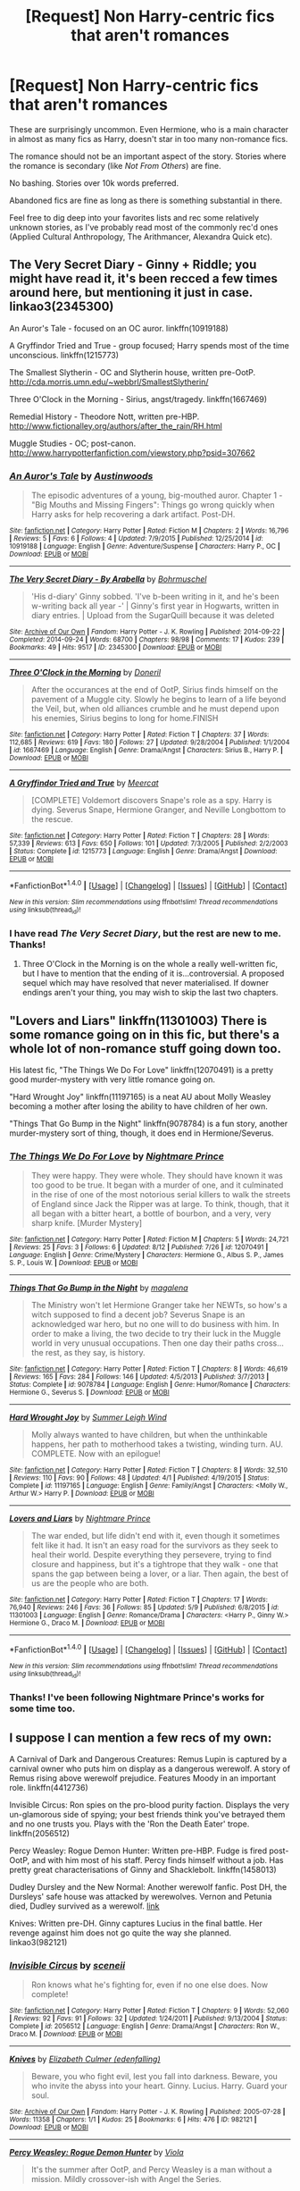 #+TITLE: [Request] Non Harry-centric fics that aren't romances

* [Request] Non Harry-centric fics that aren't romances
:PROPERTIES:
:Author: PsychoGeek
:Score: 15
:DateUnix: 1471288650.0
:DateShort: 2016-Aug-15
:FlairText: Request
:END:
These are surprisingly uncommon. Even Hermione, who is a main character in almost as many fics as Harry, doesn't star in too many non-romance fics.

The romance should not be an important aspect of the story. Stories where the romance is secondary (like /Not From Others/) are fine.

No bashing. Stories over 10k words preferred.

Abandoned fics are fine as long as there is something substantial in there.

Feel free to dig deep into your favorites lists and rec some relatively unknown stories, as I've probably read most of the commonly rec'd ones (Applied Cultural Anthropology, The Arithmancer, Alexandra Quick etc).


** The Very Secret Diary - Ginny + Riddle; you might have read it, it's been recced a few times around here, but mentioning it just in case. linkao3(2345300)

An Auror's Tale - focused on an OC auror. linkffn(10919188)

A Gryffindor Tried and True - group focused; Harry spends most of the time unconscious. linkffn(1215773)

The Smallest Slytherin - OC and Slytherin house, written pre-OotP. [[http://cda.morris.umn.edu/%7Ewebbrl/SmallestSlytherin/][http://cda.morris.umn.edu/~webbrl/SmallestSlytherin/]]

Three O'Clock in the Morning - Sirius, angst/tragedy. linkffn(1667469)

Remedial History - Theodore Nott, written pre-HBP. [[http://www.fictionalley.org/authors/after_the_rain/RH.html]]

Muggle Studies - OC; post-canon. [[http://www.harrypotterfanfiction.com/viewstory.php?psid=307662]]
:PROPERTIES:
:Author: SilverCookieDust
:Score: 3
:DateUnix: 1471291731.0
:DateShort: 2016-Aug-16
:END:

*** [[http://www.fanfiction.net/s/10919188/1/][*/An Auror's Tale/*]] by [[https://www.fanfiction.net/u/1116254/Austinwoods][/Austinwoods/]]

#+begin_quote
  The episodic adventures of a young, big-mouthed auror. Chapter 1 - "Big Mouths and Missing Fingers": Things go wrong quickly when Harry asks for help recovering a dark artifact. Post-DH.
#+end_quote

^{/Site/: [[http://www.fanfiction.net/][fanfiction.net]] *|* /Category/: Harry Potter *|* /Rated/: Fiction M *|* /Chapters/: 2 *|* /Words/: 16,796 *|* /Reviews/: 5 *|* /Favs/: 6 *|* /Follows/: 4 *|* /Updated/: 7/9/2015 *|* /Published/: 12/25/2014 *|* /id/: 10919188 *|* /Language/: English *|* /Genre/: Adventure/Suspense *|* /Characters/: Harry P., OC *|* /Download/: [[http://www.ff2ebook.com/old/ffn-bot/index.php?id=10919188&source=ff&filetype=epub][EPUB]] or [[http://www.ff2ebook.com/old/ffn-bot/index.php?id=10919188&source=ff&filetype=mobi][MOBI]]}

--------------

[[http://archiveofourown.org/works/2345300][*/The Very Secret Diary - By Arabella/*]] by [[http://archiveofourown.org/users/Bohrmuschel/pseuds/Bohrmuschel][/Bohrmuschel/]]

#+begin_quote
  'His d-diary' Ginny sobbed. 'I've b-been writing in it, and he's been w-writing back all year -' | Ginny's first year in Hogwarts, written in diary entries. | Upload from the SugarQuill because it was deleted
#+end_quote

^{/Site/: [[http://www.archiveofourown.org/][Archive of Our Own]] *|* /Fandom/: Harry Potter - J. K. Rowling *|* /Published/: 2014-09-22 *|* /Completed/: 2014-09-24 *|* /Words/: 68700 *|* /Chapters/: 98/98 *|* /Comments/: 17 *|* /Kudos/: 239 *|* /Bookmarks/: 49 *|* /Hits/: 9517 *|* /ID/: 2345300 *|* /Download/: [[http://archiveofourown.org/downloads/Bo/Bohrmuschel/2345300/The%20Very%20Secret%20Diary%20-%20By.epub?updated_at=1412277363][EPUB]] or [[http://archiveofourown.org/downloads/Bo/Bohrmuschel/2345300/The%20Very%20Secret%20Diary%20-%20By.mobi?updated_at=1412277363][MOBI]]}

--------------

[[http://www.fanfiction.net/s/1667469/1/][*/Three O'Clock in the Morning/*]] by [[https://www.fanfiction.net/u/198585/Doneril][/Doneril/]]

#+begin_quote
  After the occurances at the end of OotP, Sirius finds himself on the pavement of a Muggle city. Slowly he begins to learn of a life beyond the Veil, but, when old alliances crumble and he must depend upon his enemies, Sirius begins to long for home.FINISH
#+end_quote

^{/Site/: [[http://www.fanfiction.net/][fanfiction.net]] *|* /Category/: Harry Potter *|* /Rated/: Fiction T *|* /Chapters/: 37 *|* /Words/: 112,685 *|* /Reviews/: 619 *|* /Favs/: 180 *|* /Follows/: 27 *|* /Updated/: 9/28/2004 *|* /Published/: 1/1/2004 *|* /id/: 1667469 *|* /Language/: English *|* /Genre/: Drama/Angst *|* /Characters/: Sirius B., Harry P. *|* /Download/: [[http://www.ff2ebook.com/old/ffn-bot/index.php?id=1667469&source=ff&filetype=epub][EPUB]] or [[http://www.ff2ebook.com/old/ffn-bot/index.php?id=1667469&source=ff&filetype=mobi][MOBI]]}

--------------

[[http://www.fanfiction.net/s/1215773/1/][*/A Gryffindor Tried and True/*]] by [[https://www.fanfiction.net/u/269370/Meercat][/Meercat/]]

#+begin_quote
  [COMPLETE] Voldemort discovers Snape's role as a spy. Harry is dying. Severus Snape, Hermione Granger, and Neville Longbottom to the rescue.
#+end_quote

^{/Site/: [[http://www.fanfiction.net/][fanfiction.net]] *|* /Category/: Harry Potter *|* /Rated/: Fiction T *|* /Chapters/: 28 *|* /Words/: 57,339 *|* /Reviews/: 613 *|* /Favs/: 650 *|* /Follows/: 101 *|* /Updated/: 7/3/2005 *|* /Published/: 2/2/2003 *|* /Status/: Complete *|* /id/: 1215773 *|* /Language/: English *|* /Genre/: Drama/Angst *|* /Download/: [[http://www.ff2ebook.com/old/ffn-bot/index.php?id=1215773&source=ff&filetype=epub][EPUB]] or [[http://www.ff2ebook.com/old/ffn-bot/index.php?id=1215773&source=ff&filetype=mobi][MOBI]]}

--------------

*FanfictionBot*^{1.4.0} *|* [[[https://github.com/tusing/reddit-ffn-bot/wiki/Usage][Usage]]] | [[[https://github.com/tusing/reddit-ffn-bot/wiki/Changelog][Changelog]]] | [[[https://github.com/tusing/reddit-ffn-bot/issues/][Issues]]] | [[[https://github.com/tusing/reddit-ffn-bot/][GitHub]]] | [[[https://www.reddit.com/message/compose?to=tusing][Contact]]]

^{/New in this version: Slim recommendations using/ ffnbot!slim! /Thread recommendations using/ linksub(thread_id)!}
:PROPERTIES:
:Author: FanfictionBot
:Score: 1
:DateUnix: 1471291757.0
:DateShort: 2016-Aug-16
:END:


*** I have read /The Very Secret Diary/, but the rest are new to me. Thanks!
:PROPERTIES:
:Author: PsychoGeek
:Score: 1
:DateUnix: 1471293456.0
:DateShort: 2016-Aug-16
:END:

**** Three O'Clock in the Morning is on the whole a really well-written fic, but I have to mention that the ending of it is...controversial. A proposed sequel which may have resolved that never materialised. If downer endings aren't your thing, you may wish to skip the last two chapters.
:PROPERTIES:
:Author: padfootprohibited
:Score: 1
:DateUnix: 1471317659.0
:DateShort: 2016-Aug-16
:END:


** "Lovers and Liars" linkffn(11301003) There is some romance going on in this fic, but there's a whole lot of non-romance stuff going down too.

His latest fic, "The Things We Do For Love" linkffn(12070491) is a pretty good murder-mystery with very little romance going on.

"Hard Wrought Joy" linkffn(11197165) is a neat AU about Molly Weasley becoming a mother after losing the ability to have children of her own.

"Things That Go Bump in the Night" linkffn(9078784) is a fun story, another murder-mystery sort of thing, though, it does end in Hermione/Severus.
:PROPERTIES:
:Author: Lucylouluna
:Score: 2
:DateUnix: 1471292398.0
:DateShort: 2016-Aug-16
:END:

*** [[http://www.fanfiction.net/s/12070491/1/][*/The Things We Do For Love/*]] by [[https://www.fanfiction.net/u/2749313/Nightmare-Prince][/Nightmare Prince/]]

#+begin_quote
  They were happy. They were whole. They should have known it was too good to be true. It began with a murder of one, and it culminated in the rise of one of the most notorious serial killers to walk the streets of England since Jack the Ripper was at large. To think, though, that it all began with a bitter heart, a bottle of bourbon, and a very, very sharp knife. [Murder Mystery]
#+end_quote

^{/Site/: [[http://www.fanfiction.net/][fanfiction.net]] *|* /Category/: Harry Potter *|* /Rated/: Fiction M *|* /Chapters/: 5 *|* /Words/: 24,721 *|* /Reviews/: 25 *|* /Favs/: 3 *|* /Follows/: 6 *|* /Updated/: 8/12 *|* /Published/: 7/26 *|* /id/: 12070491 *|* /Language/: English *|* /Genre/: Crime/Mystery *|* /Characters/: Hermione G., Albus S. P., James S. P., Louis W. *|* /Download/: [[http://www.ff2ebook.com/old/ffn-bot/index.php?id=12070491&source=ff&filetype=epub][EPUB]] or [[http://www.ff2ebook.com/old/ffn-bot/index.php?id=12070491&source=ff&filetype=mobi][MOBI]]}

--------------

[[http://www.fanfiction.net/s/9078784/1/][*/Things That Go Bump in the Night/*]] by [[https://www.fanfiction.net/u/1362193/magalena][/magalena/]]

#+begin_quote
  The Ministry won't let Hermione Granger take her NEWTs, so how's a witch supposed to find a decent job? Severus Snape is an acknowledged war hero, but no one will to do business with him. In order to make a living, the two decide to try their luck in the Muggle world in very unusual occupations. Then one day their paths cross... the rest, as they say, is history.
#+end_quote

^{/Site/: [[http://www.fanfiction.net/][fanfiction.net]] *|* /Category/: Harry Potter *|* /Rated/: Fiction T *|* /Chapters/: 8 *|* /Words/: 46,619 *|* /Reviews/: 165 *|* /Favs/: 284 *|* /Follows/: 146 *|* /Updated/: 4/5/2013 *|* /Published/: 3/7/2013 *|* /Status/: Complete *|* /id/: 9078784 *|* /Language/: English *|* /Genre/: Humor/Romance *|* /Characters/: Hermione G., Severus S. *|* /Download/: [[http://www.ff2ebook.com/old/ffn-bot/index.php?id=9078784&source=ff&filetype=epub][EPUB]] or [[http://www.ff2ebook.com/old/ffn-bot/index.php?id=9078784&source=ff&filetype=mobi][MOBI]]}

--------------

[[http://www.fanfiction.net/s/11197165/1/][*/Hard Wrought Joy/*]] by [[https://www.fanfiction.net/u/2412600/Summer-Leigh-Wind][/Summer Leigh Wind/]]

#+begin_quote
  Molly always wanted to have children, but when the unthinkable happens, her path to motherhood takes a twisting, winding turn. AU. COMPLETE. Now with an epilogue!
#+end_quote

^{/Site/: [[http://www.fanfiction.net/][fanfiction.net]] *|* /Category/: Harry Potter *|* /Rated/: Fiction T *|* /Chapters/: 8 *|* /Words/: 32,510 *|* /Reviews/: 110 *|* /Favs/: 90 *|* /Follows/: 48 *|* /Updated/: 4/1 *|* /Published/: 4/19/2015 *|* /Status/: Complete *|* /id/: 11197165 *|* /Language/: English *|* /Genre/: Family/Angst *|* /Characters/: <Molly W., Arthur W.> Harry P. *|* /Download/: [[http://www.ff2ebook.com/old/ffn-bot/index.php?id=11197165&source=ff&filetype=epub][EPUB]] or [[http://www.ff2ebook.com/old/ffn-bot/index.php?id=11197165&source=ff&filetype=mobi][MOBI]]}

--------------

[[http://www.fanfiction.net/s/11301003/1/][*/Lovers and Liars/*]] by [[https://www.fanfiction.net/u/2749313/Nightmare-Prince][/Nightmare Prince/]]

#+begin_quote
  The war ended, but life didn't end with it, even though it sometimes felt like it had. It isn't an easy road for the survivors as they seek to heal their world. Despite everything they persevere, trying to find closure and happiness, but it's a tightrope that they walk - one that spans the gap between being a lover, or a liar. Then again, the best of us are the people who are both.
#+end_quote

^{/Site/: [[http://www.fanfiction.net/][fanfiction.net]] *|* /Category/: Harry Potter *|* /Rated/: Fiction T *|* /Chapters/: 17 *|* /Words/: 76,940 *|* /Reviews/: 246 *|* /Favs/: 36 *|* /Follows/: 85 *|* /Updated/: 5/9 *|* /Published/: 6/8/2015 *|* /id/: 11301003 *|* /Language/: English *|* /Genre/: Romance/Drama *|* /Characters/: <Harry P., Ginny W.> Hermione G., Draco M. *|* /Download/: [[http://www.ff2ebook.com/old/ffn-bot/index.php?id=11301003&source=ff&filetype=epub][EPUB]] or [[http://www.ff2ebook.com/old/ffn-bot/index.php?id=11301003&source=ff&filetype=mobi][MOBI]]}

--------------

*FanfictionBot*^{1.4.0} *|* [[[https://github.com/tusing/reddit-ffn-bot/wiki/Usage][Usage]]] | [[[https://github.com/tusing/reddit-ffn-bot/wiki/Changelog][Changelog]]] | [[[https://github.com/tusing/reddit-ffn-bot/issues/][Issues]]] | [[[https://github.com/tusing/reddit-ffn-bot/][GitHub]]] | [[[https://www.reddit.com/message/compose?to=tusing][Contact]]]

^{/New in this version: Slim recommendations using/ ffnbot!slim! /Thread recommendations using/ linksub(thread_id)!}
:PROPERTIES:
:Author: FanfictionBot
:Score: 2
:DateUnix: 1471292427.0
:DateShort: 2016-Aug-16
:END:


*** Thanks! I've been following Nightmare Prince's works for some time too.
:PROPERTIES:
:Author: PsychoGeek
:Score: 1
:DateUnix: 1471293518.0
:DateShort: 2016-Aug-16
:END:


** I suppose I can mention a few recs of my own:

A Carnival of Dark and Dangerous Creatures: Remus Lupin is captured by a carnival owner who puts him on display as a dangerous werewolf. A story of Remus rising above werewolf prejudice. Features Moody in an important role. linkffn(4412736)

Invisible Circus: Ron spies on the pro-blood purity faction. Displays the very un-glamorous side of spying; your best friends think you've betrayed them and no one trusts you. Plays with the 'Ron the Death Eater' trope. linkffn(2056512)

Percy Weasley: Rogue Demon Hunter: Written pre-HBP. Fudge is fired post-OotP, and with him most of his staff. Percy finds himself without a job. Has pretty great characterisations of Ginny and Shacklebolt. linkffn(1458013)

Dudley Dursley and the New Normal: Another werewolf fanfic. Post DH, the Dursleys' safe house was attacked by werewolves. Vernon and Petunia died, Dudley survived as a werewolf. [[http://www.fanfics.me/read2.php?id=81213&chapter=0][link]]

Knives: Written pre-DH. Ginny captures Lucius in the final battle. Her revenge against him does not go quite the way she planned. linkao3(982121)
:PROPERTIES:
:Author: PsychoGeek
:Score: 2
:DateUnix: 1471296108.0
:DateShort: 2016-Aug-16
:END:

*** [[http://www.fanfiction.net/s/2056512/1/][*/Invisible Circus/*]] by [[https://www.fanfiction.net/u/281568/sceneii][/sceneii/]]

#+begin_quote
  Ron knows what he's fighting for, even if no one else does. Now complete!
#+end_quote

^{/Site/: [[http://www.fanfiction.net/][fanfiction.net]] *|* /Category/: Harry Potter *|* /Rated/: Fiction T *|* /Chapters/: 9 *|* /Words/: 52,060 *|* /Reviews/: 92 *|* /Favs/: 91 *|* /Follows/: 32 *|* /Updated/: 1/24/2011 *|* /Published/: 9/13/2004 *|* /Status/: Complete *|* /id/: 2056512 *|* /Language/: English *|* /Genre/: Drama/Angst *|* /Characters/: Ron W., Draco M. *|* /Download/: [[http://www.ff2ebook.com/old/ffn-bot/index.php?id=2056512&source=ff&filetype=epub][EPUB]] or [[http://www.ff2ebook.com/old/ffn-bot/index.php?id=2056512&source=ff&filetype=mobi][MOBI]]}

--------------

[[http://archiveofourown.org/works/982121][*/Knives/*]] by [[http://archiveofourown.org/users/edenfalling/pseuds/Elizabeth%20Culmer][/Elizabeth Culmer (edenfalling)/]]

#+begin_quote
  Beware, you who fight evil, lest you fall into darkness. Beware, you who invite the abyss into your heart. Ginny. Lucius. Harry. Guard your soul.
#+end_quote

^{/Site/: [[http://www.archiveofourown.org/][Archive of Our Own]] *|* /Fandom/: Harry Potter - J. K. Rowling *|* /Published/: 2005-07-28 *|* /Words/: 11358 *|* /Chapters/: 1/1 *|* /Kudos/: 25 *|* /Bookmarks/: 6 *|* /Hits/: 476 *|* /ID/: 982121 *|* /Download/: [[http://archiveofourown.org/downloads/El/Elizabeth%20Culmer/982121/Knives.epub?updated_at=1387342154][EPUB]] or [[http://archiveofourown.org/downloads/El/Elizabeth%20Culmer/982121/Knives.mobi?updated_at=1387342154][MOBI]]}

--------------

[[http://www.fanfiction.net/s/1458013/1/][*/Percy Weasley: Rogue Demon Hunter/*]] by [[https://www.fanfiction.net/u/5250/Viola][/Viola/]]

#+begin_quote
  It's the summer after OotP, and Percy Weasley is a man without a mission. Mildly crossover-ish with Angel the Series.
#+end_quote

^{/Site/: [[http://www.fanfiction.net/][fanfiction.net]] *|* /Category/: Harry Potter *|* /Rated/: Fiction T *|* /Chapters/: 6 *|* /Words/: 71,412 *|* /Reviews/: 94 *|* /Favs/: 134 *|* /Follows/: 112 *|* /Updated/: 5/1/2011 *|* /Published/: 8/2/2003 *|* /id/: 1458013 *|* /Language/: English *|* /Genre/: Humor *|* /Characters/: Percy W., Ginny W. *|* /Download/: [[http://www.ff2ebook.com/old/ffn-bot/index.php?id=1458013&source=ff&filetype=epub][EPUB]] or [[http://www.ff2ebook.com/old/ffn-bot/index.php?id=1458013&source=ff&filetype=mobi][MOBI]]}

--------------

[[http://www.fanfiction.net/s/4412736/1/][*/Carnival of Dark and Dangerous Creatures/*]] by [[https://www.fanfiction.net/u/1467920/DragonDi][/DragonDi/]]

#+begin_quote
  Four years ago, Remus Lupin lost his friends to death and betrayal. Now he finds himself betrayed once more, and in a place where death may very well be preferred. Winner of the 2009 Hourglass Awards Admin's Choice Award for Drama at The Unknowable Room
#+end_quote

^{/Site/: [[http://www.fanfiction.net/][fanfiction.net]] *|* /Category/: Harry Potter *|* /Rated/: Fiction M *|* /Chapters/: 32 *|* /Words/: 173,547 *|* /Reviews/: 310 *|* /Favs/: 173 *|* /Follows/: 33 *|* /Updated/: 11/6/2008 *|* /Published/: 7/21/2008 *|* /Status/: Complete *|* /id/: 4412736 *|* /Language/: English *|* /Genre/: Drama/Angst *|* /Characters/: Remus L. *|* /Download/: [[http://www.ff2ebook.com/old/ffn-bot/index.php?id=4412736&source=ff&filetype=epub][EPUB]] or [[http://www.ff2ebook.com/old/ffn-bot/index.php?id=4412736&source=ff&filetype=mobi][MOBI]]}

--------------

*FanfictionBot*^{1.4.0} *|* [[[https://github.com/tusing/reddit-ffn-bot/wiki/Usage][Usage]]] | [[[https://github.com/tusing/reddit-ffn-bot/wiki/Changelog][Changelog]]] | [[[https://github.com/tusing/reddit-ffn-bot/issues/][Issues]]] | [[[https://github.com/tusing/reddit-ffn-bot/][GitHub]]] | [[[https://www.reddit.com/message/compose?to=tusing][Contact]]]

^{/New in this version: Slim recommendations using/ ffnbot!slim! /Thread recommendations using/ linksub(thread_id)!}
:PROPERTIES:
:Author: FanfictionBot
:Score: 1
:DateUnix: 1471296122.0
:DateShort: 2016-Aug-16
:END:


** linkffn(11085189) is an amazing Hermione centric story. It's completed as well.
:PROPERTIES:
:Author: shAdOwArt
:Score: 2
:DateUnix: 1471296946.0
:DateShort: 2016-Aug-16
:END:

*** [[http://www.fanfiction.net/s/11085189/1/][*/The Two Body Problem/*]] by [[https://www.fanfiction.net/u/836201/Tozette][/Tozette/]]

#+begin_quote
  Hermione receives the diary. Neither she, nor Tom, is what the other was expecting. [Origin story for a dark Hermione. This is not a romance. Canon AU.]
#+end_quote

^{/Site/: [[http://www.fanfiction.net/][fanfiction.net]] *|* /Category/: Harry Potter *|* /Rated/: Fiction T *|* /Chapters/: 8 *|* /Words/: 26,967 *|* /Reviews/: 187 *|* /Favs/: 510 *|* /Follows/: 324 *|* /Updated/: 5/1/2015 *|* /Published/: 3/2/2015 *|* /Status/: Complete *|* /id/: 11085189 *|* /Language/: English *|* /Characters/: Hermione G., Tom R. Jr. *|* /Download/: [[http://www.ff2ebook.com/old/ffn-bot/index.php?id=11085189&source=ff&filetype=epub][EPUB]] or [[http://www.ff2ebook.com/old/ffn-bot/index.php?id=11085189&source=ff&filetype=mobi][MOBI]]}

--------------

*FanfictionBot*^{1.4.0} *|* [[[https://github.com/tusing/reddit-ffn-bot/wiki/Usage][Usage]]] | [[[https://github.com/tusing/reddit-ffn-bot/wiki/Changelog][Changelog]]] | [[[https://github.com/tusing/reddit-ffn-bot/issues/][Issues]]] | [[[https://github.com/tusing/reddit-ffn-bot/][GitHub]]] | [[[https://www.reddit.com/message/compose?to=tusing][Contact]]]

^{/New in this version: Slim recommendations using/ ffnbot!slim! /Thread recommendations using/ linksub(thread_id)!}
:PROPERTIES:
:Author: FanfictionBot
:Score: 1
:DateUnix: 1471296963.0
:DateShort: 2016-Aug-16
:END:


** linkffn(Harry Potter Without Harry Potter) is good.
:PROPERTIES:
:Score: 2
:DateUnix: 1471321444.0
:DateShort: 2016-Aug-16
:END:

*** [[http://www.fanfiction.net/s/7781192/1/][*/Harry Potter Without Harry Potter/*]] by [[https://www.fanfiction.net/u/3664623/Nim-the-Lesser][/Nim-the-Lesser/]]

#+begin_quote
  Suppose Tom Riddle never bothers to show mercy, and Harry Potter dies with his parents? What would that mean for the world, to have no Boy-Who-Lived to save them? ("A couple of stubborn kids" just doesn't have the same ring to it.)
#+end_quote

^{/Site/: [[http://www.fanfiction.net/][fanfiction.net]] *|* /Category/: Harry Potter *|* /Rated/: Fiction M *|* /Chapters/: 54 *|* /Words/: 108,336 *|* /Reviews/: 463 *|* /Favs/: 338 *|* /Follows/: 469 *|* /Updated/: 7/1 *|* /Published/: 1/27/2012 *|* /id/: 7781192 *|* /Language/: English *|* /Genre/: Adventure *|* /Characters/: Neville L., Ron W. *|* /Download/: [[http://www.ff2ebook.com/old/ffn-bot/index.php?id=7781192&source=ff&filetype=epub][EPUB]] or [[http://www.ff2ebook.com/old/ffn-bot/index.php?id=7781192&source=ff&filetype=mobi][MOBI]]}

--------------

*FanfictionBot*^{1.4.0} *|* [[[https://github.com/tusing/reddit-ffn-bot/wiki/Usage][Usage]]] | [[[https://github.com/tusing/reddit-ffn-bot/wiki/Changelog][Changelog]]] | [[[https://github.com/tusing/reddit-ffn-bot/issues/][Issues]]] | [[[https://github.com/tusing/reddit-ffn-bot/][GitHub]]] | [[[https://www.reddit.com/message/compose?to=tusing][Contact]]]

^{/New in this version: Slim recommendations using/ ffnbot!slim! /Thread recommendations using/ linksub(thread_id)!}
:PROPERTIES:
:Author: FanfictionBot
:Score: 1
:DateUnix: 1471321458.0
:DateShort: 2016-Aug-16
:END:


** Harry Potter and the Deus Ex Machina - linkffn(8895954) - Regulus Black linkffn(10918531; 11070121; 11407944; 11686212) - crossover with Nasuverse, Matou Shinji
:PROPERTIES:
:Author: Satanniel
:Score: 1
:DateUnix: 1471387171.0
:DateShort: 2016-Aug-17
:END:

*** [deleted]
:PROPERTIES:
:Score: 1
:DateUnix: 1471387198.0
:DateShort: 2016-Aug-17
:END:


*** Third time is a charm. ffnbot!refresh
:PROPERTIES:
:Author: Satanniel
:Score: 1
:DateUnix: 1471388648.0
:DateShort: 2016-Aug-17
:END:


*** [[http://www.fanfiction.net/s/11686212/1/][*/Matou Shinji and the Broken Chains/*]] by [[https://www.fanfiction.net/u/51657/AlfheimWanderer][/AlfheimWanderer/]]

#+begin_quote
  The Quidditch World Cup, the TriWizard Tournament, the Wizarding Schools Potions Championships. Three of the greatest sporting events in the Wizarding World are set to happen in the space of a year. Yet, while most look forward to these displays of skill and passion, a storm is brewing in the East, and Matou Shinji and his comrades must soon face the terrible specter of total war.
#+end_quote

^{/Site/: [[http://www.fanfiction.net/][fanfiction.net]] *|* /Category/: Harry Potter + Fate/stay night Crossover *|* /Rated/: Fiction T *|* /Chapters/: 30 *|* /Words/: 167,320 *|* /Reviews/: 320 *|* /Favs/: 145 *|* /Follows/: 132 *|* /Updated/: 7/31 *|* /Published/: 12/23/2015 *|* /id/: 11686212 *|* /Language/: English *|* /Genre/: Adventure/Fantasy *|* /Download/: [[http://www.ff2ebook.com/old/ffn-bot/index.php?id=11686212&source=ff&filetype=epub][EPUB]] or [[http://www.ff2ebook.com/old/ffn-bot/index.php?id=11686212&source=ff&filetype=mobi][MOBI]]}

--------------

[[http://www.fanfiction.net/s/11070121/1/][*/Matou Shinji and the Heirs of Slytherin/*]] by [[https://www.fanfiction.net/u/51657/AlfheimWanderer][/AlfheimWanderer/]]

#+begin_quote
  Trouble is brewing in the Wizarding World. In the wake of the Stone's theft, Dumbledore prepares Britain to survive the coming war. The Stone Cutters, seek new blood to bolster its strength. The Boy-Who-Lived seeks his destiny as the Heir of Slytherin. A boy from the East struggles in his apprenticeship. And out of Azakaban comes a specter from the not-so-distant past...
#+end_quote

^{/Site/: [[http://www.fanfiction.net/][fanfiction.net]] *|* /Category/: Harry Potter + Fate/stay night Crossover *|* /Rated/: Fiction T *|* /Chapters/: 32 *|* /Words/: 166,771 *|* /Reviews/: 523 *|* /Favs/: 276 *|* /Follows/: 219 *|* /Updated/: 7/15/2015 *|* /Published/: 2/23/2015 *|* /Status/: Complete *|* /id/: 11070121 *|* /Language/: English *|* /Genre/: Adventure/Fantasy *|* /Download/: [[http://www.ff2ebook.com/old/ffn-bot/index.php?id=11070121&source=ff&filetype=epub][EPUB]] or [[http://www.ff2ebook.com/old/ffn-bot/index.php?id=11070121&source=ff&filetype=mobi][MOBI]]}

--------------

[[http://www.fanfiction.net/s/11407944/1/][*/Matou Shinji and the Master of Death/*]] by [[https://www.fanfiction.net/u/51657/AlfheimWanderer][/AlfheimWanderer/]]

#+begin_quote
  In the wake of Dumbledore's death, Lucius Malfoy has become the most powerful man in Magical Britain. Hogwarts undergoes reforms under the rule of Headmaster Flitwick. Arthur Weasley struggles as the new Charms Professor. Severus Snape learns that some wrongs cannot be set right. And driven by eerie dreams bleeding into waking, Matou Shinji starts down a dark and dangerous path...
#+end_quote

^{/Site/: [[http://www.fanfiction.net/][fanfiction.net]] *|* /Category/: Harry Potter + Fate/stay night Crossover *|* /Rated/: Fiction T *|* /Chapters/: 45 *|* /Words/: 271,626 *|* /Reviews/: 620 *|* /Favs/: 200 *|* /Follows/: 150 *|* /Updated/: 12/11/2015 *|* /Published/: 7/26/2015 *|* /Status/: Complete *|* /id/: 11407944 *|* /Language/: English *|* /Genre/: Adventure/Fantasy *|* /Download/: [[http://www.ff2ebook.com/old/ffn-bot/index.php?id=11407944&source=ff&filetype=epub][EPUB]] or [[http://www.ff2ebook.com/old/ffn-bot/index.php?id=11407944&source=ff&filetype=mobi][MOBI]]}

--------------

[[http://www.fanfiction.net/s/10918531/1/][*/Matou Shinji and the Philosopher's Stone/*]] by [[https://www.fanfiction.net/u/51657/AlfheimWanderer][/AlfheimWanderer/]]

#+begin_quote
  Ladies of Eternity, magi of the past hiding in the present. Those words describe Witches in the Moonlit world, with their daughters inheriting their role without exceptions. But this is a story of a Witch's son -- a boy tossed aside by cruel fate. A boy who dreamed of becoming a magus, but failed. A boy, who carves his path through blood and wand. A Boy, a Potter, and a Thief.
#+end_quote

^{/Site/: [[http://www.fanfiction.net/][fanfiction.net]] *|* /Category/: Harry Potter + Fate/stay night Crossover *|* /Rated/: Fiction T *|* /Chapters/: 29 *|* /Words/: 171,283 *|* /Reviews/: 473 *|* /Favs/: 399 *|* /Follows/: 277 *|* /Updated/: 2/19/2015 *|* /Published/: 12/25/2014 *|* /Status/: Complete *|* /id/: 10918531 *|* /Language/: English *|* /Genre/: Adventure/Fantasy *|* /Download/: [[http://www.ff2ebook.com/old/ffn-bot/index.php?id=10918531&source=ff&filetype=epub][EPUB]] or [[http://www.ff2ebook.com/old/ffn-bot/index.php?id=10918531&source=ff&filetype=mobi][MOBI]]}

--------------

[[http://www.fanfiction.net/s/8895954/1/][*/Harry Potter and the Deus Ex Machina/*]] by [[https://www.fanfiction.net/u/2410827/Karmic-Acumen][/Karmic Acumen/]]

#+begin_quote
  It was a normal day, until newly turned 8 year-old Harry Potter decided to make a wish upon the dog star (even though he'd almost never actually seen it) and set off something in the Unlabeled Room in the Department of Mysteries. Turns out Dumbledore was wrong. Again. It wasn't love that the Unspeakables were studying down there.
#+end_quote

^{/Site/: [[http://www.fanfiction.net/][fanfiction.net]] *|* /Category/: Harry Potter *|* /Rated/: Fiction T *|* /Chapters/: 22 *|* /Words/: 292,433 *|* /Reviews/: 841 *|* /Favs/: 2,348 *|* /Follows/: 1,382 *|* /Updated/: 12/22/2013 *|* /Published/: 1/10/2013 *|* /Status/: Complete *|* /id/: 8895954 *|* /Language/: English *|* /Genre/: Adventure/Supernatural *|* /Characters/: Harry P., Sirius B., Regulus B., Marius B. *|* /Download/: [[http://www.ff2ebook.com/old/ffn-bot/index.php?id=8895954&source=ff&filetype=epub][EPUB]] or [[http://www.ff2ebook.com/old/ffn-bot/index.php?id=8895954&source=ff&filetype=mobi][MOBI]]}

--------------

*FanfictionBot*^{1.4.0} *|* [[[https://github.com/tusing/reddit-ffn-bot/wiki/Usage][Usage]]] | [[[https://github.com/tusing/reddit-ffn-bot/wiki/Changelog][Changelog]]] | [[[https://github.com/tusing/reddit-ffn-bot/issues/][Issues]]] | [[[https://github.com/tusing/reddit-ffn-bot/][GitHub]]] | [[[https://www.reddit.com/message/compose?to=tusing][Contact]]]

^{/New in this version: Slim recommendations using/ ffnbot!slim! /Thread recommendations using/ linksub(thread_id)!}
:PROPERTIES:
:Author: FanfictionBot
:Score: 1
:DateUnix: 1471388663.0
:DateShort: 2016-Aug-17
:END:
